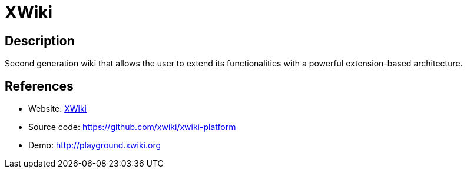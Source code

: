 = XWiki

:Name:          XWiki
:Language:      XWiki
:License:       LGPL-2.1
:Topic:         Wikis
:Category:      
:Subcategory:   

// END-OF-HEADER. DO NOT MODIFY OR DELETE THIS LINE

== Description

Second generation wiki that allows the user to extend its functionalities with a powerful extension-based architecture.

== References

* Website: http://www.xwiki.org[XWiki]
* Source code: https://github.com/xwiki/xwiki-platform[https://github.com/xwiki/xwiki-platform]
* Demo: http://playground.xwiki.org[http://playground.xwiki.org]

